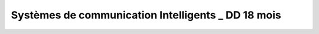 Systèmes de communication Intelligents _ DD 18 mois
=====================================================

